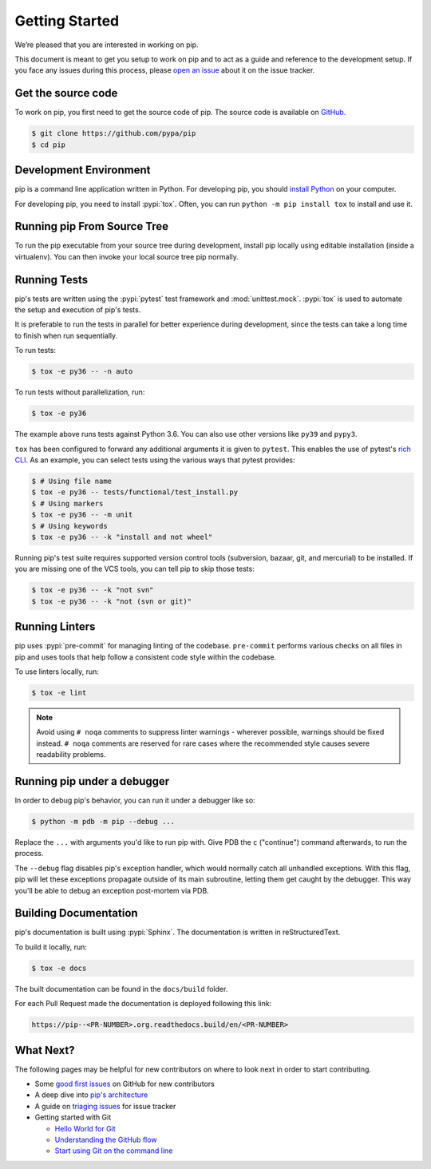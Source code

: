 ===============
Getting Started
===============

We’re pleased that you are interested in working on pip.

This document is meant to get you setup to work on pip and to act as a guide and
reference to the development setup. If you face any issues during this
process, please `open an issue`_ about it on the issue tracker.


Get the source code
===================

To work on pip, you first need to get the source code of pip. The source code is
available on `GitHub`_.

.. code-block:: console

    $ git clone https://github.com/pypa/pip
    $ cd pip


Development Environment
=======================

pip is a command line application written in Python. For developing pip,
you should `install Python`_ on your computer.

For developing pip, you need to install :pypi:`tox`. Often, you can run
``python -m pip install tox`` to install and use it.


Running pip From Source Tree
============================

To run the pip executable from your source tree during development, install pip
locally using editable installation (inside a virtualenv).
You can then invoke your local source tree pip normally.

.. tab:: Unix/macOS

    .. code-block:: shell

        virtualenv venv # You can also use "python -m venv venv" from python3.3+
        source venv/bin/activate
        python -m pip install -e .
        python -m pip --version

.. tab:: Windows

    .. code-block:: shell

        virtualenv venv # You can also use "py -m venv venv" from python3.3+
        venv\Scripts\activate
        py -m pip install -e .
        py -m pip --version

Running Tests
=============

pip's tests are written using the :pypi:`pytest` test framework and
:mod:`unittest.mock`. :pypi:`tox` is used to automate the setup and execution
of pip's tests.

It is preferable to run the tests in parallel for better experience during development,
since the tests can take a long time to finish when run sequentially.

To run tests:

.. code-block:: console

    $ tox -e py36 -- -n auto

To run tests without parallelization, run:

.. code-block:: console

    $ tox -e py36

The example above runs tests against Python 3.6. You can also use other
versions like ``py39`` and ``pypy3``.

``tox`` has been configured to forward any additional arguments it is given to
``pytest``. This enables the use of pytest's `rich CLI`_. As an example, you
can select tests using the various ways that pytest provides:

.. code-block:: console

    $ # Using file name
    $ tox -e py36 -- tests/functional/test_install.py
    $ # Using markers
    $ tox -e py36 -- -m unit
    $ # Using keywords
    $ tox -e py36 -- -k "install and not wheel"

Running pip's test suite requires supported version control tools (subversion,
bazaar, git, and mercurial) to be installed. If you are missing one of the VCS
tools, you can tell pip to skip those tests:

.. code-block:: console

    $ tox -e py36 -- -k "not svn"
    $ tox -e py36 -- -k "not (svn or git)"


Running Linters
===============

pip uses :pypi:`pre-commit` for managing linting of the codebase.
``pre-commit`` performs various checks on all files in pip and uses tools that
help follow a consistent code style within the codebase.

To use linters locally, run:

.. code-block:: console

    $ tox -e lint

.. note::

    Avoid using ``# noqa`` comments to suppress linter warnings - wherever
    possible, warnings should be fixed instead. ``# noqa`` comments are
    reserved for rare cases where the recommended style causes severe
    readability problems.


Running pip under a debugger
============================

In order to debug pip's behavior, you can run it under a debugger like so:

.. code-block:: console

    $ python -m pdb -m pip --debug ...


Replace the ``...`` with arguments you'd like to run pip with. Give PDB the
``c`` ("continue") command afterwards, to run the process.

The ``--debug`` flag disables pip's exception handler, which would normally
catch all unhandled exceptions. With this flag, pip will let these exceptions
propagate outside of its main subroutine, letting them get caught by the
debugger. This way you'll be able to debug an exception post-mortem via PDB.


Building Documentation
======================

pip's documentation is built using :pypi:`Sphinx`. The documentation is written
in reStructuredText.

To build it locally, run:

.. code-block:: console

    $ tox -e docs

The built documentation can be found in the ``docs/build`` folder.

For each Pull Request made the documentation is deployed following this link:

.. code-block:: none

    https://pip--<PR-NUMBER>.org.readthedocs.build/en/<PR-NUMBER>


What Next?
==========

The following pages may be helpful for new contributors on where to look next
in order to start contributing.

* Some `good first issues`_ on GitHub for new contributors
* A deep dive into `pip's architecture`_
* A guide on `triaging issues`_ for issue tracker
* Getting started with Git

  - `Hello World for Git`_
  - `Understanding the GitHub flow`_
  - `Start using Git on the command line`_


.. _`open an issue`: https://github.com/pypa/pip/issues/new?title=Trouble+with+pip+development+environment
.. _`install Python`: https://realpython.com/installing-python/
.. _`PEP 484 type-comments`: https://www.python.org/dev/peps/pep-0484/#suggested-syntax-for-python-2-7-and-straddling-code
.. _`rich CLI`: https://docs.pytest.org/en/latest/usage.html#specifying-tests-selecting-tests
.. _`GitHub`: https://github.com/pypa/pip
.. _`good first issues`: https://github.com/pypa/pip/labels/good%20first%20issue
.. _`pip's architecture`: https://pip.pypa.io/en/latest/development/architecture/
.. _`triaging issues`: https://pip.pypa.io/en/latest/development/issue-triage/
.. _`Hello World for Git`: https://guides.github.com/activities/hello-world/
.. _`Understanding the GitHub flow`: https://guides.github.com/introduction/flow/
.. _`Start using Git on the command line`: https://docs.gitlab.com/ee/gitlab-basics/start-using-git.html
